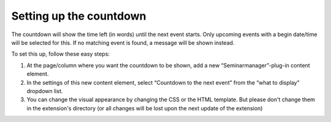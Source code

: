 .. ==================================================
.. FOR YOUR INFORMATION
.. --------------------------------------------------
.. -*- coding: utf-8 -*- with BOM.

.. ==================================================
.. DEFINE SOME TEXTROLES
.. --------------------------------------------------
.. role::   underline
.. role::   typoscript(code)
.. role::   ts(typoscript)
   :class:  typoscript
.. role::   php(code)


Setting up the countdown
^^^^^^^^^^^^^^^^^^^^^^^^

The countdown will show the time left (in words) until the next event
starts. Only upcoming events with a begin date/time will be selected
for this. If no matching event is found, a message will be shown
instead.

To set this up, follow these easy steps:

#. At the page/column where you want the countdown to be shown, add a new
   “Seminarmanager”-plug-in content element.

#. In the settings of this new content element, select “Countdown to the
   next event” from the “what to display” dropdown list.

#. You can change the visual appearance by changing the CSS or the HTML
   template. But please don't change them in the extension's directory
   (or all changes will be lost upon the next update of the extension)
